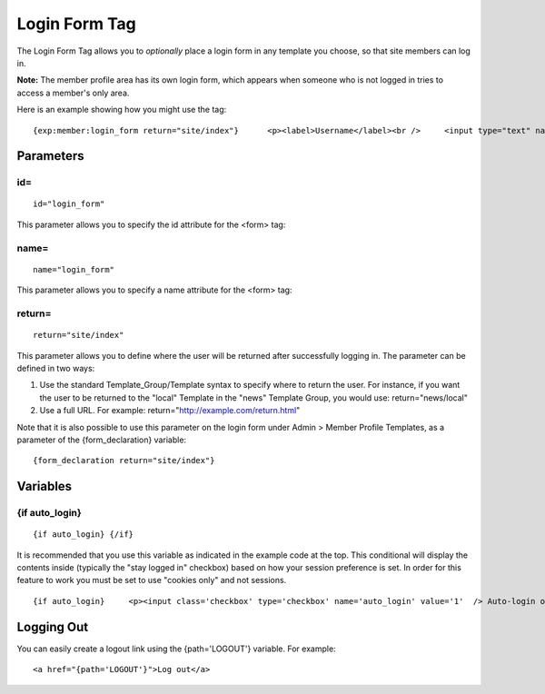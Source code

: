 Login Form Tag
==============

The Login Form Tag allows you to *optionally* place a login form in any
template you choose, so that site members can log in.

**Note:** The member profile area has its own login form, which appears
when someone who is not logged in tries to access a member's only area.

Here is an example showing how you might use the tag::

	{exp:member:login_form return="site/index"}      <p><label>Username</label><br />     <input type="text" name="username" value=""  maxlength="32" class="input" size="25" /></p>          <p><label>Password</label><br />     <input type="password" name="password" value="" maxlength="32" class="input" size="25" /></p>      {if auto_login}     <p><input class='checkbox' type='checkbox' name='auto_login' value='1'  /> Auto-login on future visits</p>     {/if}      <p><input class='checkbox' type='checkbox' name='anon' value='1'     checked='checked' />  Show my name in the online users list</p>      <p><input type="submit" name="submit" value="Submit" /></p>      <p><a href="{path='member/forgot_password'}">Forgot your password?</a></p>  {/exp:member:login_form}

Parameters
----------

id=
~~~

::

	id="login_form"

This parameter allows you to specify the id attribute for the <form>
tag:

name=
~~~~~

::

	name="login_form"

This parameter allows you to specify a name attribute for the <form>
tag:

return=
~~~~~~~

::

	return="site/index"

This parameter allows you to define where the user will be returned
after successfully logging in. The parameter can be defined in two ways:

#. Use the standard Template\_Group/Template syntax to specify where to
   return the user. For instance, if you want the user to be returned to
   the "local" Template in the "news" Template Group, you would use:
   return="news/local"
#. Use a full URL. For example: return="http://example.com/return.html"

Note that it is also possible to use this parameter on the login form
under Admin > Member Profile Templates, as a parameter of the
{form\_declaration} variable::

	{form_declaration return="site/index"}

Variables
---------

{if auto\_login}
~~~~~~~~~~~~~~~~

::

	{if auto_login} {/if}

It is recommended that you use this variable as indicated in the example
code at the top. This conditional will display the contents inside
(typically the "stay logged in" checkbox) based on how your session
preference is set. In order for this feature to work you must be set to
use "cookies only" and not sessions. ::

	{if auto_login}     <p><input class='checkbox' type='checkbox' name='auto_login' value='1'  /> Auto-login on future visits</p> {/if}

Logging Out
-----------

You can easily create a logout link using the {path='LOGOUT'} variable.
For example::

	<a href="{path='LOGOUT'}">Log out</a>
